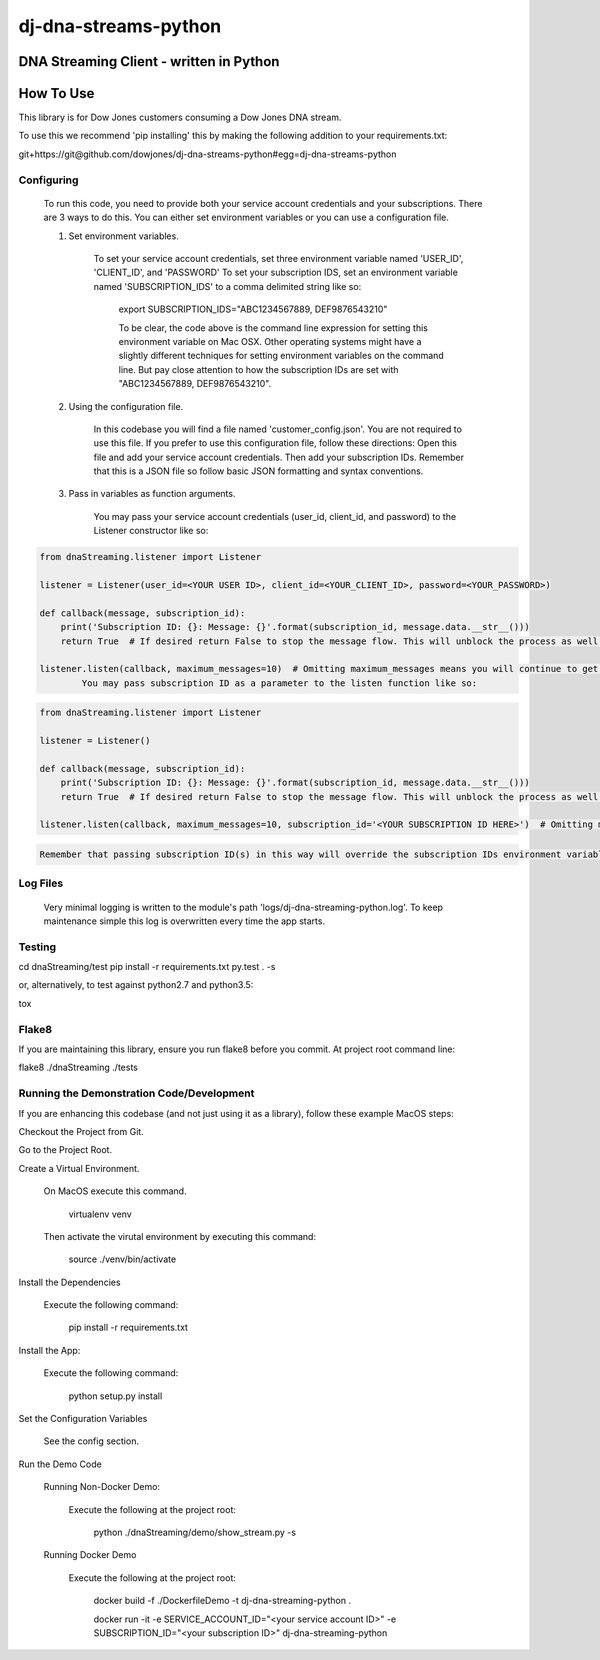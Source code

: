 dj-dna-streams-python
========================================

DNA Streaming Client - written in Python
----------------------------------------

How To Use
----------


This library is for Dow Jones customers consuming a Dow Jones DNA stream.

To use this we recommend 'pip installing' this by making the following addition to your requirements.txt:

.. code-block::

git+https://git@github.com/dowjones/dj-dna-streams-python#egg=dj-dna-streams-python

.. code-block::

Configuring
___________

    To run this code, you need to provide both your service account credentials and your subscriptions. There are 3 ways to do this. You can either set environment variables or you can use a configuration file.

    1. Set environment variables.

        To set your service account credentials, set three environment variable named 'USER_ID', 'CLIENT_ID', and 'PASSWORD'
        To set your subscription IDS, set an environment variable named 'SUBSCRIPTION_IDS' to a comma delimited string like so:

            export SUBSCRIPTION_IDS="ABC1234567889, DEF9876543210"

            To be clear, the code above is the command line expression for setting this environment variable on Mac OSX. Other operating systems might have a slightly different techniques for setting environment variables on the command line. But pay close attention to how the subscription IDs are set with "ABC1234567889, DEF9876543210".

    2. Using the configuration file.

        In this codebase you will find a file named 'customer_config.json'. You are not required to use this file. If you prefer to use this configuration file, follow these directions: Open this file and add your service account credentials. Then add your subscription IDs. Remember that this is a JSON file so follow basic JSON formatting and syntax conventions.

    3. Pass in variables as function arguments.

        You may pass your service account credentials (user_id, client_id, and password) to the Listener constructor like so:

.. code-block::

            from dnaStreaming.listener import Listener

            listener = Listener(user_id=<YOUR USER ID>, client_id=<YOUR_CLIENT_ID>, password=<YOUR_PASSWORD>)

            def callback(message, subscription_id):
                print('Subscription ID: {}: Message: {}'.format(subscription_id, message.data.__str__()))
                return True  # If desired return False to stop the message flow. This will unblock the process as well.

            listener.listen(callback, maximum_messages=10)  # Omitting maximum_messages means you will continue to get messages as they appear. Can be a firehose. Use with caution.
                    You may pass subscription ID as a parameter to the listen function like so:

.. code-block::

            from dnaStreaming.listener import Listener

            listener = Listener()

            def callback(message, subscription_id):
                print('Subscription ID: {}: Message: {}'.format(subscription_id, message.data.__str__()))
                return True  # If desired return False to stop the message flow. This will unblock the process as well.

            listener.listen(callback, maximum_messages=10, subscription_id='<YOUR SUBSCRIPTION ID HERE>')  # Omitting maximum_messages means you will continue to get messages as they appear. Can be a firehose. Use with caution.

.. code-block::

        Remember that passing subscription ID(s) in this way will override the subscription IDs environment variable and the config file setting.

Log Files
_________

    Very minimal logging is written to the module's path 'logs/dj-dna-streaming-python.log'. To keep maintenance simple this log is overwritten every time the app starts.


Testing
_______

.. code-block::

cd dnaStreaming/test
pip install -r requirements.txt
py.test . -s

.. code-block::

or, alternatively, to test against python2.7 and python3.5:

.. code-block::

tox

.. code-block::


Flake8
______

If you are maintaining this library, ensure you run flake8 before you commit. At project root command line:

.. code-block::

flake8 ./dnaStreaming ./tests

.. code-block::


Running the Demonstration Code/Development
__________________________________________

If you are enhancing this codebase (and not just using it as a library), follow these example MacOS steps:

Checkout the Project from Git.

Go to the Project Root.

Create a Virtual Environment.

    On MacOS execute this command.

        .. code-block::

        virtualenv venv

        .. code-block::

    Then activate the virutal environment by executing this command:

        .. code-block::

        source ./venv/bin/activate

        .. code-block::

Install the Dependencies

    Execute the following command:

        .. code-block::

        pip install -r requirements.txt

        .. code-block::

Install the App:

    Execute the following command:

        .. code-block::

        python setup.py install

        .. code-block::


Set the Configuration Variables

    See the config section.

Run the Demo Code


    Running Non-Docker Demo:

        Execute the following at the project root:

            .. code-block::

            python ./dnaStreaming/demo/show_stream.py -s

            .. code-block::


    Running Docker Demo

        Execute the following at the project root:

            .. code-block::

            docker build -f ./DockerfileDemo -t dj-dna-streaming-python .

            docker run -it \
            -e SERVICE_ACCOUNT_ID="<your service account ID>" \
            -e SUBSCRIPTION_ID="<your subscription ID>" \
            dj-dna-streaming-python

            .. code-block::